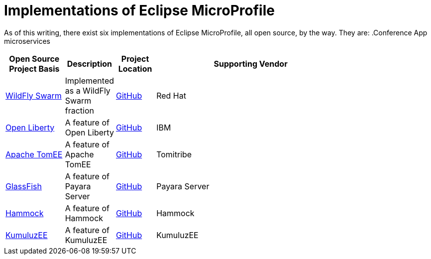 = Implementations of Eclipse MicroProfile

As of this writing, there exist six implementations of Eclipse MicroProfile, all open source, by the way. They are:
.Conference App microservices
[width="80%",cols="3,^2,^2,10",options="header"]
|=========================================================
|Open Source Project Basis |Description |Project Location |Supporting Vendor

|link:http://wildfly-swarm.io[WildFly Swarm] | Implemented as a WildFly Swarm fraction | link:https://github.com/wildfly-swarm/wildfly-swarm[GitHub] | Red Hat

|link:https://openliberty.io[Open Liberty] | A feature of Open Liberty | link:https://github.com/openliberty[GitHub] | IBM

|link:http://tomee.apache.org[Apache TomEE] | A feature of Apache TomEE | link:https://github.com/apache/tomee[GitHub] | Tomitribe

|link:https://javaee.github.io/glassfish[GlassFish] | A feature of Payara Server | link:https://github.com/payara/Payara[GitHub] | Payara Server

|link:https://hammock-project.github.io[Hammock] | A feature of Hammock | link:https://github.com/hammock-project[GitHub] | Hammock

|link:https://ee.kumuluz.com[KumuluzEE] | A feature of KumuluzEE | link:https://github.com/kumuluz[GitHub] | KumuluzEE

|=========================================================

